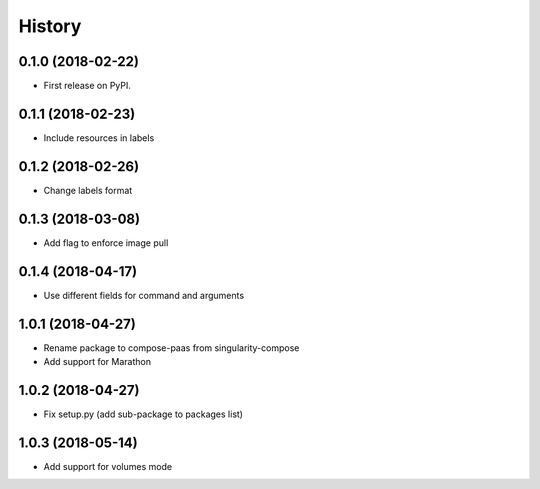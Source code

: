 =======
History
=======

0.1.0 (2018-02-22)
------------------

* First release on PyPI.

0.1.1 (2018-02-23)
------------------

* Include resources in labels

0.1.2 (2018-02-26)
------------------

* Change labels format

0.1.3 (2018-03-08)
------------------

* Add flag to enforce image pull

0.1.4 (2018-04-17)
------------------

* Use different fields for command and arguments

1.0.1 (2018-04-27)
------------------

* Rename package to compose-paas from singularity-compose
* Add support for Marathon

1.0.2 (2018-04-27)
------------------

* Fix setup.py (add sub-package to packages list)

1.0.3 (2018-05-14)
------------------

* Add support for volumes mode
